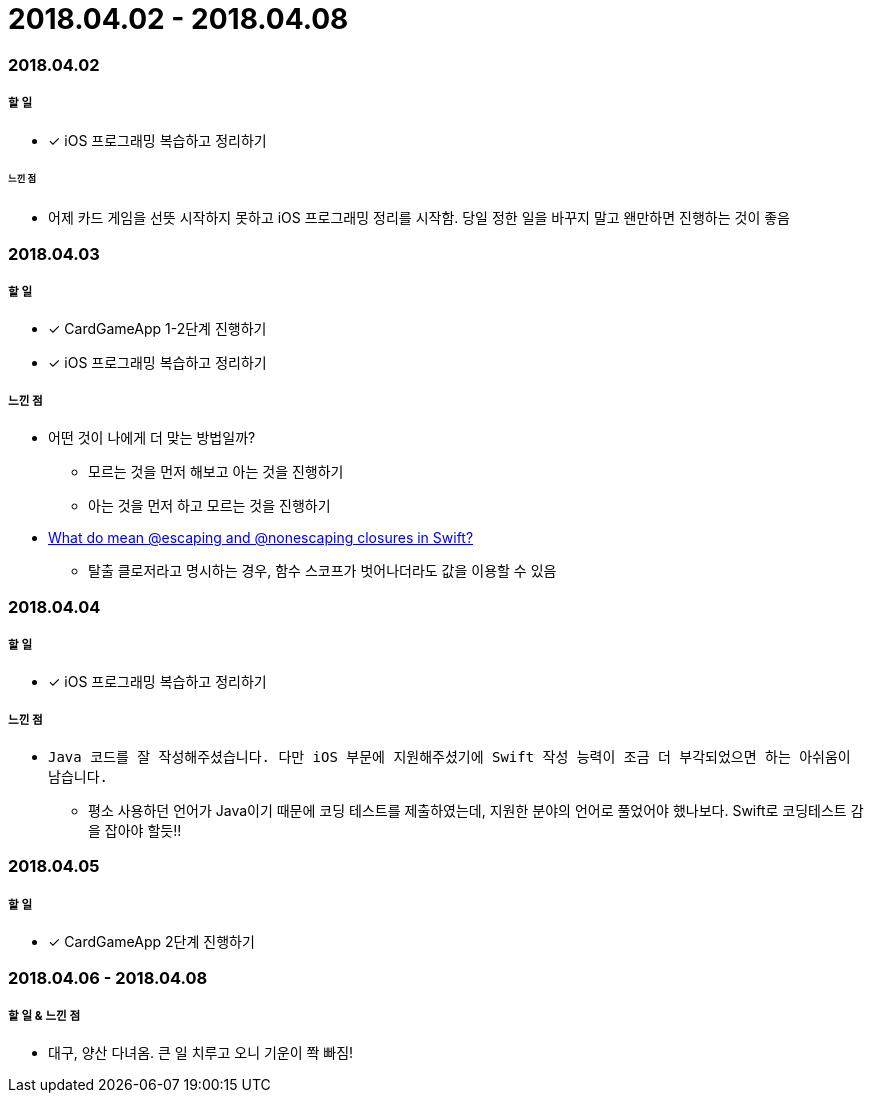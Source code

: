= 2018.04.02 - 2018.04.08

=== 2018.04.02

===== 할 일 
* [*] iOS 프로그래밍 복습하고 정리하기

====== 느낀 점
* 어제 카드 게임을 선뜻 시작하지 못하고 iOS 프로그래밍 정리를 시작함. 당일 정한 일을 바꾸지 말고 왠만하면 진행하는 것이 좋음

=== 2018.04.03

===== 할 일
* [*] CardGameApp 1-2단계 진행하기
* [*] iOS 프로그래밍 복습하고 정리하기

===== 느낀 점
* 어떤 것이 나에게 더 맞는 방법일까?
** 모르는 것을 먼저 해보고 아는 것을 진행하기
** 아는 것을 먼저 하고 모르는 것을 진행하기
* https://medium.com/@kumarpramod017/what-do-mean-escaping-and-nonescaping-closures-in-swift-d404d721f39d?source=linkShare-54f64e5da36f-1522758427[What do mean @escaping and @nonescaping closures in Swift?]
** 탈출 클로저라고 명시하는 경우, 함수 스코프가 벗어나더라도 값을 이용할 수 있음

=== 2018.04.04

===== 할 일 
* [*] iOS 프로그래밍 복습하고 정리하기

===== 느낀 점
* `Java 코드를 잘 작성해주셨습니다. 다만 iOS 부문에 지원해주셨기에 Swift 작성 능력이 조금 더 부각되었으면 하는 아쉬움이 남습니다.`
** 평소 사용하던 언어가 Java이기 때문에 코딩 테스트를 제출하였는데, 지원한 분야의 언어로 풀었어야 했나보다. Swift로 코딩테스트 감을 잡아야 할듯!!

=== 2018.04.05

===== 할 일
* [*] CardGameApp 2단계 진행하기

=== 2018.04.06 - 2018.04.08

===== 할 일 & 느낀 점
* 대구, 양산 다녀옴. 큰 일 치루고 오니 기운이 쫙 빠짐!

